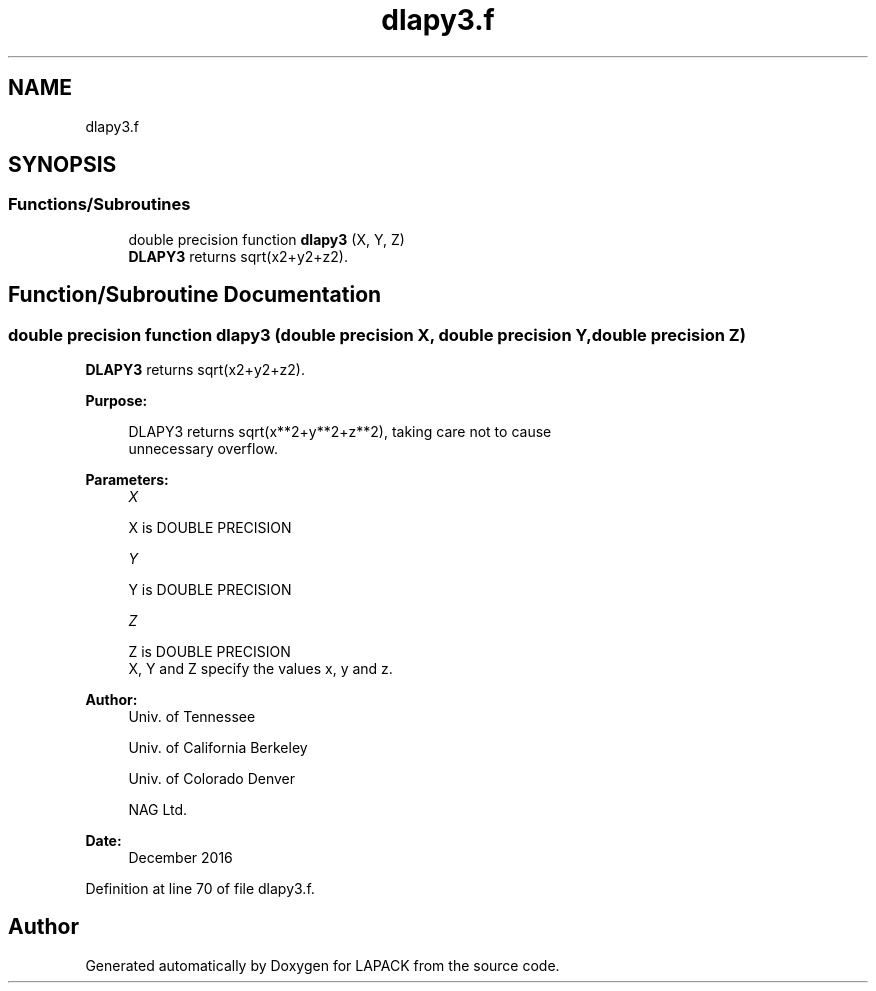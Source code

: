 .TH "dlapy3.f" 3 "Tue Nov 14 2017" "Version 3.8.0" "LAPACK" \" -*- nroff -*-
.ad l
.nh
.SH NAME
dlapy3.f
.SH SYNOPSIS
.br
.PP
.SS "Functions/Subroutines"

.in +1c
.ti -1c
.RI "double precision function \fBdlapy3\fP (X, Y, Z)"
.br
.RI "\fBDLAPY3\fP returns sqrt(x2+y2+z2)\&. "
.in -1c
.SH "Function/Subroutine Documentation"
.PP 
.SS "double precision function dlapy3 (double precision X, double precision Y, double precision Z)"

.PP
\fBDLAPY3\fP returns sqrt(x2+y2+z2)\&.  
.PP
\fBPurpose: \fP
.RS 4

.PP
.nf
 DLAPY3 returns sqrt(x**2+y**2+z**2), taking care not to cause
 unnecessary overflow.
.fi
.PP
 
.RE
.PP
\fBParameters:\fP
.RS 4
\fIX\fP 
.PP
.nf
          X is DOUBLE PRECISION
.fi
.PP
.br
\fIY\fP 
.PP
.nf
          Y is DOUBLE PRECISION
.fi
.PP
.br
\fIZ\fP 
.PP
.nf
          Z is DOUBLE PRECISION
          X, Y and Z specify the values x, y and z.
.fi
.PP
 
.RE
.PP
\fBAuthor:\fP
.RS 4
Univ\&. of Tennessee 
.PP
Univ\&. of California Berkeley 
.PP
Univ\&. of Colorado Denver 
.PP
NAG Ltd\&. 
.RE
.PP
\fBDate:\fP
.RS 4
December 2016 
.RE
.PP

.PP
Definition at line 70 of file dlapy3\&.f\&.
.SH "Author"
.PP 
Generated automatically by Doxygen for LAPACK from the source code\&.
